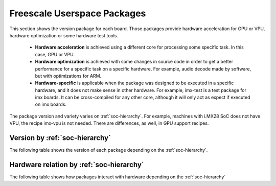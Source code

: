 Freescale Userspace Packages
============================
.. |mm_version| replace:: 3.0.10
.. |libfslvpuwrap_version| replace:: 1.0.45
.. |latest_bsp_version_mx6| replace:: 3.10.17-1.0.0
.. |latest_bsp_version_mx5| replace:: 11.09.01


This section shows the version package for each board.
Those packages provide hardware acceleration for GPU or VPU,
hardware optimization or some hardware test tools.

 * **Hardware acceleration** is achieved using a different core
   for processing some specific task. In this case, GPU or VPU.

 * **Hardware optimization** is achieved with some changes in source
   code in order to get a better performance for a specific task
   on a specific hardware. For example, audio decode made by software,
   but with optimizations for ARM.

 * **Hardware-specific** is applicable when the package was designed to
   be executed in a specific hardware, and it does not make sense
   in other hardware. For example, imx-test is a test package for
   imx boards. It can be cross-compiled for any other core, although
   it will only act as expect if executed on imx boards.

The package version and variety varies on :ref:`soc-hierarchy`.
For example, machines with i.MX28 SoC does not have VPU, the recipe imx-vpu is not needed.
There are differences, as well, in GPU support recipes.

--------------------------------
Version by :ref:`soc-hierarchy`
--------------------------------

The following table shows the version of each package depending on the :ref:`soc-hierarchy`.

.. table:: Userspace package version by SoC hierarchy

   .. include:: soc-pkg.inc


-----------------------------------------
Hardware relation by :ref:`soc-hierarchy`
-----------------------------------------

The following table shows how packages interact with hardware depending on the :ref:`soc-hierarchy`

.. table:: Hardware dependant packages

   .. include:: soc-pkg-optimization.inc

